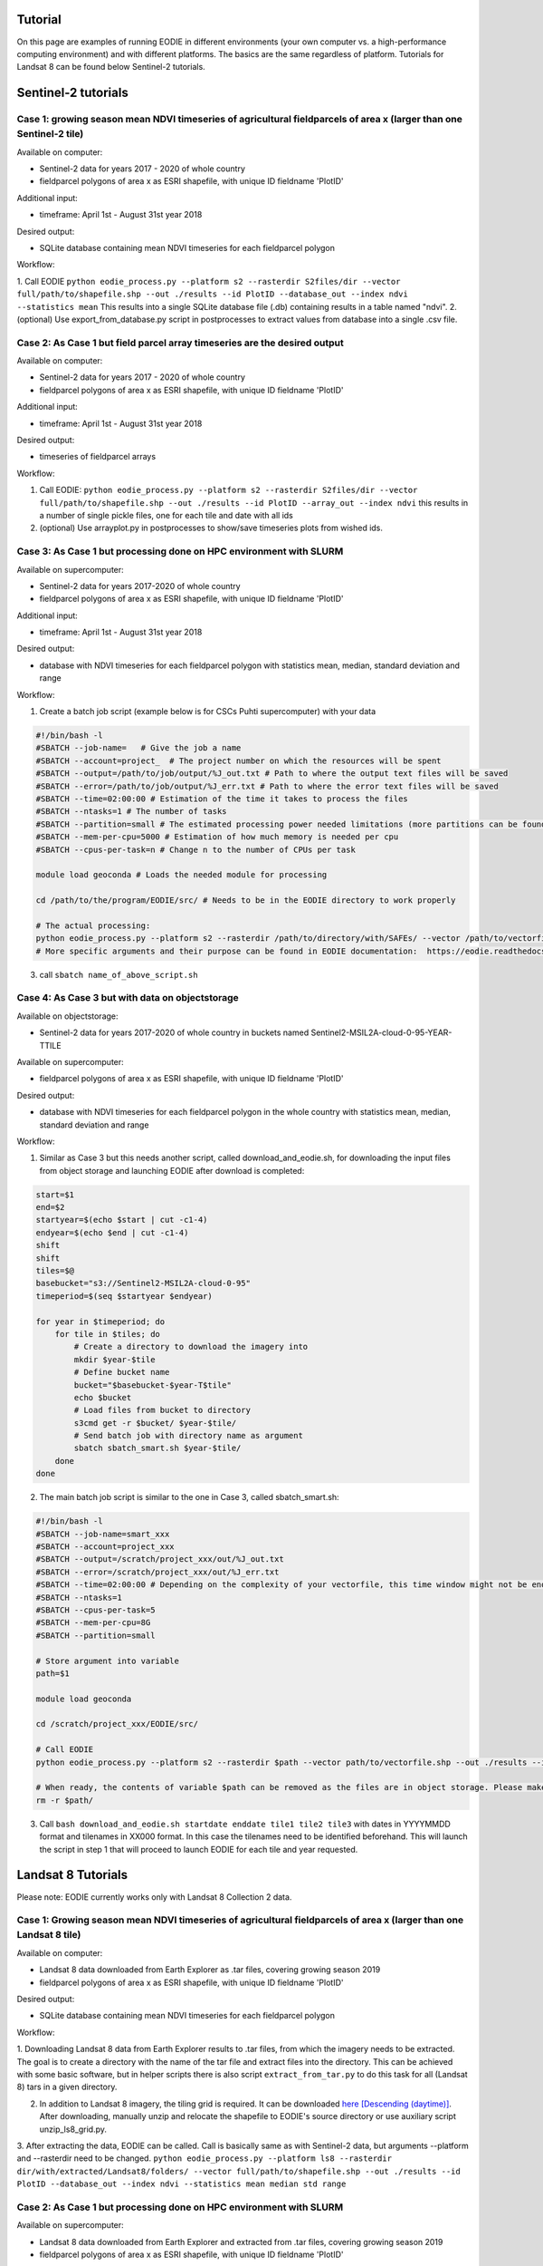 .. _tutorial:

Tutorial 
=========

On this page are examples of running EODIE in different environments (your own computer vs. a high-performance computing environment) and with different platforms. The basics are the same regardless of platform.
Tutorials for Landsat 8 can be found below Sentinel-2 tutorials.

Sentinel-2 tutorials
=====================


Case 1: growing season mean NDVI timeseries of agricultural fieldparcels of area x (larger than one Sentinel-2 tile)
---------------------------------------------------------------------------------------------------------------------

| Available on computer:

- Sentinel-2 data for years 2017 - 2020 of whole country
- fieldparcel polygons of area x as ESRI shapefile, with unique ID fieldname 'PlotID'

| Additional input:

- timeframe: April 1st - August 31st year 2018 

| Desired output:

- SQLite database containing mean NDVI timeseries for each fieldparcel polygon 

| Workflow:

1. Call EODIE ``python eodie_process.py --platform s2 --rasterdir S2files/dir --vector full/path/to/shapefile.shp --out ./results --id PlotID --database_out --index ndvi --statistics mean`` 
This results into a single SQLite database file (.db) containing results in a table named "ndvi".
2. (optional) Use export_from_database.py script in postprocesses to extract values from database into a single .csv file.

Case 2: As Case 1 but field parcel array timeseries are the desired output
---------------------------------------------------------------------------

| Available on computer:

- Sentinel-2 data for years 2017 - 2020 of whole country 
- fieldparcel polygons of area x as ESRI shapefile, with unique ID fieldname 'PlotID'

| Additional input:

- timeframe: April 1st - August 31st year 2018 

| Desired output:

- timeseries of fieldparcel arrays

| Workflow:

1. Call EODIE: ``python eodie_process.py --platform s2 --rasterdir S2files/dir --vector full/path/to/shapefile.shp --out ./results --id PlotID --array_out --index ndvi`` this results in a number of single pickle files, one for each tile and date with all ids 
2. (optional) Use arrayplot.py in postprocesses to show/save timeseries plots from wished ids.

Case 3: As Case 1 but processing done on HPC environment with SLURM
------------------------------------------------------------------------------------------------------------

| Available on supercomputer:

- Sentinel-2 data for years 2017-2020 of whole country
- fieldparcel polygons of area x as ESRI shapefile, with unique ID fieldname 'PlotID'

| Additional input:

- timeframe: April 1st - August 31st year 2018 

| Desired output:

- database with NDVI timeseries for each fieldparcel polygon with statistics mean, median, standard deviation and range

| Workflow:

1. Create a batch job script (example below is for CSCs Puhti supercomputer) with your data

.. code-block:: bash

    #!/bin/bash -l
    #SBATCH --job-name=   # Give the job a name
    #SBATCH --account=project_  # The project number on which the resources will be spent
    #SBATCH --output=/path/to/job/output/%J_out.txt # Path to where the output text files will be saved
    #SBATCH --error=/path/to/job/output/%J_err.txt # Path to where the error text files will be saved
    #SBATCH --time=02:00:00 # Estimation of the time it takes to process the files
    #SBATCH --ntasks=1 # The number of tasks
    #SBATCH --partition=small # The estimated processing power needed limitations (more partitions can be found in https://docs.csc.fi/computing/running/batch-job-partitions/)
    #SBATCH --mem-per-cpu=5000 # Estimation of how much memory is needed per cpu
    #SBATCH --cpus-per-task=n # Change n to the number of CPUs per task  

    module load geoconda # Loads the needed module for processing    

    cd /path/to/the/program/EODIE/src/ # Needs to be in the EODIE directory to work properly

    # The actual processing:
    python eodie_process.py --platform s2 --rasterdir /path/to/directory/with/SAFEs/ --vector /path/to/vectorfile.shp --out ./results --id PlotID --database_out --index ndvi --statistics mean median std range
    # More specific arguments and their purpose can be found in EODIE documentation:  https://eodie.readthedocs.io/en/latest/   

3. call ``sbatch name_of_above_script.sh``

Case 4: As Case 3 but with data on objectstorage
-------------------------------------------------

| Available on objectstorage:

- Sentinel-2 data for years 2017-2020 of whole country in buckets named Sentinel2-MSIL2A-cloud-0-95-YEAR-TTILE

| Available on supercomputer:

- fieldparcel polygons of area x as ESRI shapefile, with unique ID fieldname 'PlotID'

| Desired output:

- database with NDVI timeseries for each fieldparcel polygon in the whole country with statistics mean, median, standard deviation and range

| Workflow:

1. Similar as Case 3 but this needs another script, called download_and_eodie.sh, for downloading the input files from object storage and launching EODIE after download is completed:

.. code-block:: bash

    start=$1
    end=$2
    startyear=$(echo $start | cut -c1-4)
    endyear=$(echo $end | cut -c1-4)
    shift
    shift
    tiles=$@
    basebucket="s3://Sentinel2-MSIL2A-cloud-0-95"
    timeperiod=$(seq $startyear $endyear)

    for year in $timeperiod; do
        for tile in $tiles; do 
            # Create a directory to download the imagery into
            mkdir $year-$tile
            # Define bucket name
            bucket="$basebucket-$year-T$tile"
            echo $bucket
            # Load files from bucket to directory
            s3cmd get -r $bucket/ $year-$tile/
            # Send batch job with directory name as argument
            sbatch sbatch_smart.sh $year-$tile/
        done
    done

2. The main batch job script is similar to the one in Case 3, called sbatch_smart.sh:

.. code-block:: bash

    #!/bin/bash -l
    #SBATCH --job-name=smart_xxx
    #SBATCH --account=project_xxx
    #SBATCH --output=/scratch/project_xxx/out/%J_out.txt
    #SBATCH --error=/scratch/project_xxx/out/%J_err.txt
    #SBATCH --time=02:00:00 # Depending on the complexity of your vectorfile, this time window might not be enough.
    #SBATCH --ntasks=1
    #SBATCH --cpus-per-task=5
    #SBATCH --mem-per-cpu=8G
    #SBATCH --partition=small

    # Store argument into variable
    path=$1

    module load geoconda

    cd /scratch/project_xxx/EODIE/src/

    # Call EODIE
    python eodie_process.py --platform s2 --rasterdir $path --vector path/to/vectorfile.shp --out ./results --id PlotID --database_out --index ndvi --statistics mean median std range

    # When ready, the contents of variable $path can be removed as the files are in object storage. Please make sure you have reserved enough time and computational resources for finishing the computations to avoid unnecessary deletion of raster files (or comment the rm off).
    rm -r $path/

3. Call ``bash download_and_eodie.sh startdate enddate tile1 tile2 tile3`` with dates in YYYYMMDD format and tilenames in XX000 format. In this case the tilenames need to be identified beforehand. This will launch the script in step 1 that will proceed to launch EODIE for each tile and year requested. 

Landsat 8 Tutorials
===================

Please note: EODIE currently works only with Landsat 8 Collection 2 data.

Case 1: Growing season mean NDVI timeseries of agricultural fieldparcels of area x (larger than one Landsat 8 tile)
---------------------------------------------------------------------------------------------------------------------

| Available on computer:

- Landsat 8 data downloaded from Earth Explorer as .tar files, covering growing season 2019
- fieldparcel polygons of area x as ESRI shapefile, with unique ID fieldname 'PlotID'

| Desired output:

- SQLite database containing mean NDVI timeseries for each fieldparcel polygon 

| Workflow:

1. Downloading Landsat 8 data from Earth Explorer results to .tar files, from which the imagery needs to be extracted. The goal is to create a directory with the name of the tar file and extract files into the directory.
This can be achieved with some basic software, but in helper scripts there is also script ``extract_from_tar.py`` to do this task for all (Landsat 8) tars in a given directory. 

2. In addition to Landsat 8 imagery, the tiling grid is required. It can be downloaded `here [Descending (daytime)] <https://www.usgs.gov/landsat-missions/landsat-shapefiles-and-kml-files>`_. After downloading, manually unzip and relocate the shapefile to EODIE's source directory or use auxiliary script unzip_ls8_grid.py.

3. After extracting the data, EODIE can be called. Call is basically same as with Sentinel-2 data, but arguments --platform and --rasterdir need to be changed.
``python eodie_process.py --platform ls8 --rasterdir dir/with/extracted/Landsat8/folders/ --vector full/path/to/shapefile.shp --out ./results --id PlotID --database_out --index ndvi --statistics mean median std range``

Case 2: As Case 1 but processing done on HPC environment with SLURM
------------------------------------------------------------------------------------------------------------

| Available on supercomputer:

- Landsat 8 data downloaded from Earth Explorer and extracted from .tar files, covering growing season 2019
- fieldparcel polygons of area x as ESRI shapefile, with unique ID fieldname 'PlotID'

| Additional input:

- timeframe: May 1st - July 31st year 2019

| Desired output:

- database with NDVI timeseries for each fieldparcel polygon with statistics mean, median, standard deviation and range

| Workflow:

1. Create a batch job script (example below is for CSCs Puhti supercomputer) with your data

.. code-block:: bash

    #!/bin/bash -l
    #SBATCH --job-name=EODIE_landsat  # Give the job a name
    #SBATCH --account=project_  # The project number on which the resources will be spent
    #SBATCH --output=/path/to/job/output/%J_out.txt # Path to where the output text files will be saved
    #SBATCH --error=/path/to/job/output/%J_err.txt # Path to where the error text files will be saved
    #SBATCH --time=02:00:00 # Estimation of the time it takes to process the files
    #SBATCH --ntasks=1 # The number of tasks
    #SBATCH --partition=small # The estimated processing power needed limitations (more partitions can be found in https://docs.csc.fi/computing/running/batch-job-partitions/)
    #SBATCH --mem-per-cpu=5000 # Estimation of how much memory is needed per cpu
    #SBATCH --cpus-per-task=n # Change n to the number of CPUs per task  

    module load geoconda # Loads the needed module for processing    

    cd /path/to/the/program/EODIE/src/ # Needs to be in the EODIE directory to work properly

    # The actual processing:
    python eodie_process.py --platform ls8 --rasterdir dir/with/extracted/Landsat8/folders/ --vector full/path/to/shapefile.shp --out ./results --id PlotID --database_out --index ndvi --statistics mean median std range --start 20190501 --end 20190731``
    # More specific arguments and their purpose can be found in EODIE documentation:  https://eodie.readthedocs.io/en/latest/   

2. call ``sbatch name_of_above_script.sh``
